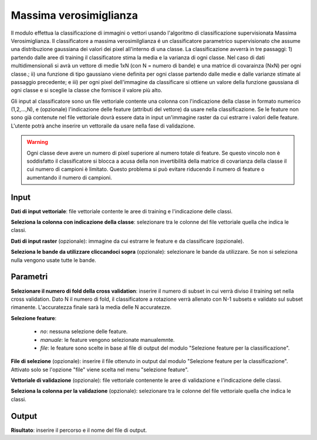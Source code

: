 Massima verosimiglianza
================================

Il modulo effettua la classificazione di immagini o vettori usando l'algoritmo di classificazione supervisionata Massima Verosimiglianza. Il classificatore a massima verosimilglianza é un classificatore parametrico supervisionato che assume una distribuzione gaussiana dei valori dei pixel all'interno di una classe. La classificazione avverrà in tre passaggi: 1) partendo dalle aree di training il classificatore stima la media e la varianza di ogni classe.  Nel caso di dati multidimensionali si avrà un vettore di medie 1xN (con N = numero di bande) e una matrice di covarainza (NxN) per ogni classe.; ii) una funzione di tipo gaussiano viene definita per ogni classe partendo dalle medie e dalle varianze stimate al passaggio precedente; e iii) per ogni pixel dell'immagine da classificare si ottiene un valore della funzione gaussiana di ogni classe e si sceglie la classe che fornisce il valore più alto.

Gli input al classificatore sono un file vettoriale contente una colonna con l'indicazione della classe in formato numerico (1,2,...,N), e (opzionale) l'indicazione delle feature (attributi del vettore) da usare nella classificazione. Se le feature non sono già contenute nel file vettoriale dovrà essere data in input un'immagine raster da cui estrarre i valori delle feature.
L'utente potrà anche inserire un vettoraile da usare nella fase di validazione.

.. warning::

  Ogni classe deve avere un numero di pixel superiore al numero totale di feature. Se questo vincolo non è soddisfatto il classificatore si blocca a acusa della non invertibilità della matrice di covarianza della classe il cui numero di campioni è limitato. Questo problema si può evitare riducendo il numero di feature o aumentando il numero di campioni.

.. only:: latex

  .. image:: ../_static/tool_images/massima_verosimiglianza.png


Input
------------

**Dati di input vettoriale**: file vettoriale contente le aree di training e l'indicazione delle classi.

**Seleziona la colonna con indicazione della classe**: selezionare tra le colonne del file vettoriale quella che indica le classi.

**Dati di input raster** (opzionale): immagine da cui estrarre le feature e da classificare (opzionale).

**Seleziona le bande da utilizzare cliccandoci sopra** (opzionale): selezionare le bande da utilizzare. Se non si seleziona nulla vengono usate tutte le bande.

Parametri
------------

**Selezionare il numero di fold della cross validation**: inserire il numero di subset in cui verrà diviso il training set nella cross validation. Dato N il numero di fold, il classificatore a rotazione verrà allenato con N-1 subsets e validato sul subset rimanente. L'accuratezza finale sarà la media delle N accuratezze.

**Selezione feature**:

	* *no*: nessuna selezione delle feature.
	* *manuale*: le feature vengono selezionate manualemnte.
	* *file*: le feature sono scelte in base al file di output del modulo "Selezione feature per la classificazione".

**File di selezione** (opzionale): inserire il file ottenuto in output dal modulo "Selezione feature per la classificazione". Attivato solo se l'opzione "file" viene scelta nel menu "selezione feature".

**Vettoriale di validazione** (opzionale): file vettoriale contenente le aree di validazione e l'indicazione delle classi.

**Seleziona la colonna per la validazione** (opzionale): selezionare tra le colonne del file vettoriale quella che indica le classi.

Output
------------

**Risultato**: inserire il percorso e il nome del file di output.

.. only:: latex

  .. raw:: latex

    \newpage % hard pagebreak at exactly this position
